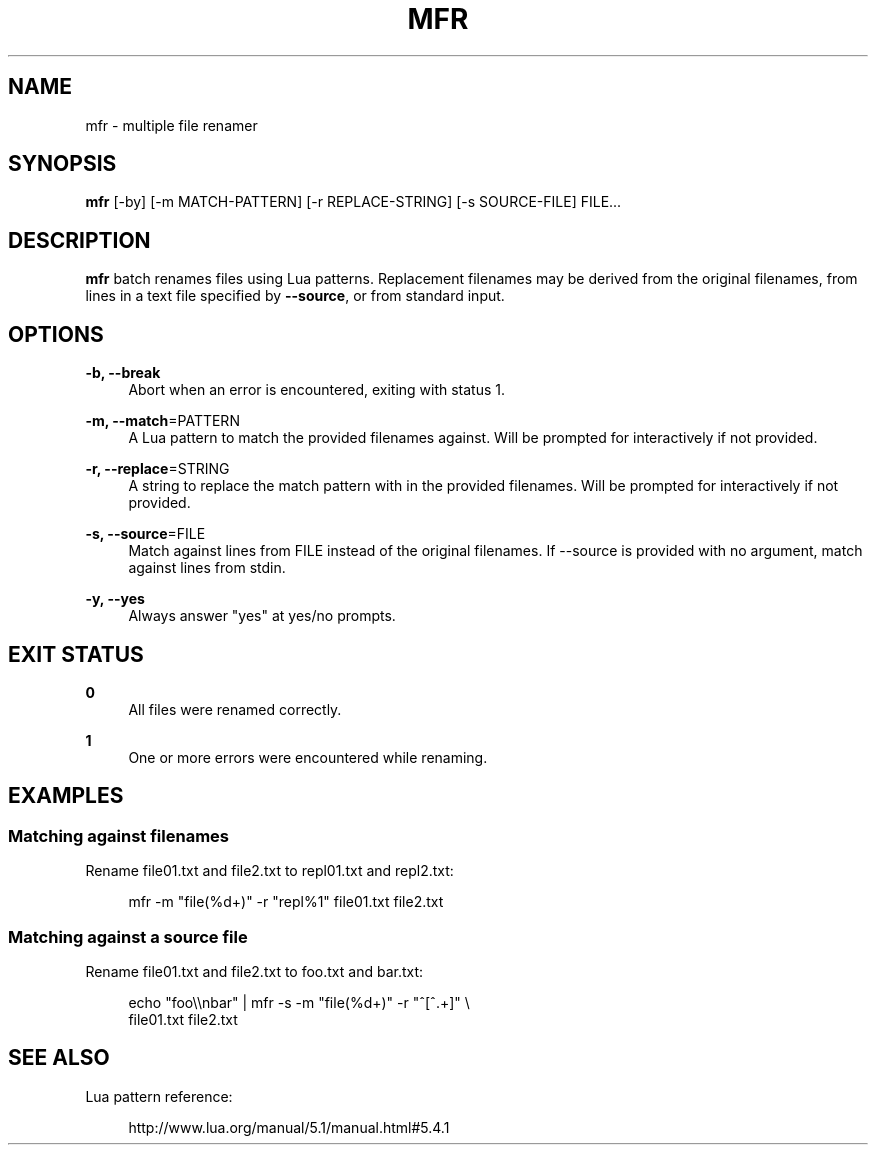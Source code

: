 '\" t
.\"     Title: mfr
.\"    Author: [FIXME: author] [see http://docbook.sf.net/el/author]
.\" Generator: DocBook XSL Stylesheets v1.78.1 <http://docbook.sf.net/>
.\"      Date: 05/31/2014
.\"    Manual: \ \&
.\"    Source: \ \&
.\"  Language: English
.\"
.TH "MFR" "1" "05/31/2014" "\ \&" "\ \&"
.\" -----------------------------------------------------------------
.\" * Define some portability stuff
.\" -----------------------------------------------------------------
.\" ~~~~~~~~~~~~~~~~~~~~~~~~~~~~~~~~~~~~~~~~~~~~~~~~~~~~~~~~~~~~~~~~~
.\" http://bugs.debian.org/507673
.\" http://lists.gnu.org/archive/html/groff/2009-02/msg00013.html
.\" ~~~~~~~~~~~~~~~~~~~~~~~~~~~~~~~~~~~~~~~~~~~~~~~~~~~~~~~~~~~~~~~~~
.ie \n(.g .ds Aq \(aq
.el       .ds Aq '
.\" -----------------------------------------------------------------
.\" * set default formatting
.\" -----------------------------------------------------------------
.\" disable hyphenation
.nh
.\" disable justification (adjust text to left margin only)
.ad l
.\" -----------------------------------------------------------------
.\" * MAIN CONTENT STARTS HERE *
.\" -----------------------------------------------------------------
.SH "NAME"
mfr \- multiple file renamer
.SH "SYNOPSIS"
.sp
\fBmfr\fR [\-by] [\-m MATCH\-PATTERN] [\-r REPLACE\-STRING] [\-s SOURCE\-FILE] FILE\&...
.SH "DESCRIPTION"
.sp
\fBmfr\fR batch renames files using Lua patterns\&. Replacement filenames may be derived from the original filenames, from lines in a text file specified by \fB\-\-source\fR, or from standard input\&.
.SH "OPTIONS"
.PP
\fB\-b, \-\-break\fR
.RS 4
Abort when an error is encountered, exiting with status 1\&.
.RE
.PP
\fB\-m, \-\-match\fR=PATTERN
.RS 4
A Lua pattern to match the provided filenames against\&. Will be prompted for interactively if not provided\&.
.RE
.PP
\fB\-r, \-\-replace\fR=STRING
.RS 4
A string to replace the match pattern with in the provided filenames\&. Will be prompted for interactively if not provided\&.
.RE
.PP
\fB\-s, \-\-source\fR=FILE
.RS 4
Match against lines from FILE instead of the original filenames\&. If \-\-source is provided with no argument, match against lines from stdin\&.
.RE
.PP
\fB\-y, \-\-yes\fR
.RS 4
Always answer "yes" at yes/no prompts\&.
.RE
.SH "EXIT STATUS"
.PP
\fB0\fR
.RS 4
All files were renamed correctly\&.
.RE
.PP
\fB1\fR
.RS 4
One or more errors were encountered while renaming\&.
.RE
.SH "EXAMPLES"
.SS "Matching against filenames"
.sp
Rename file01\&.txt and file2\&.txt to repl01\&.txt and repl2\&.txt:
.sp
.if n \{\
.RS 4
.\}
.nf
mfr \-m "file(%d+)" \-r "repl%1" file01\&.txt file2\&.txt
.fi
.if n \{\
.RE
.\}
.SS "Matching against a source file"
.sp
Rename file01\&.txt and file2\&.txt to foo\&.txt and bar\&.txt:
.sp
.if n \{\
.RS 4
.\}
.nf
echo "foo\e\enbar" | mfr \-s \-m "file(%d+)" \-r "^[^\&.+]" \e
    file01\&.txt file2\&.txt
.fi
.if n \{\
.RE
.\}
.SH "SEE ALSO"
.sp
Lua pattern reference:
.sp
.if n \{\
.RS 4
.\}
.nf
http://www\&.lua\&.org/manual/5\&.1/manual\&.html#5\&.4\&.1
.fi
.if n \{\
.RE
.\}
